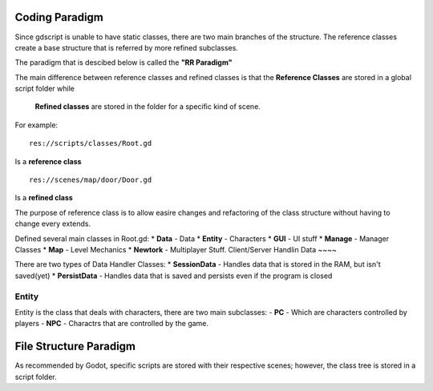 .. Not Copyright 2018 Jehbar Niño Doblas Ibarra. Public Domain.
Coding Paradigm
===============

Since gdscript is unable to have static classes,
there are two main branches of the structure.
The reference classes create a base structure that is referred by
more refined subclasses.

The paradigm that is descibed below is called the **"RR Paradigm"**

The main difference between reference classes and refined classes is
that the **Reference Classes** are stored in a global script folder while
 **Refined classes** are stored in the folder for a specific kind of scene.

For example:
::
  res://scripts/classes/Root.gd
Is a **reference class**
::
  res://scenes/map/door/Door.gd
Is a **refined class**

The purpose of reference class is to allow easire changes and refactoring
of the class structure without having to change every extends.


Defined several main classes in Root.gd:
* **Data** - Data
* **Entity** - Characters
* **GUI** - UI stuff
* **Manage** - Manager Classes
* **Map** - Level Mechanics
* **Newtork** - Multiplayer Stuff. Client/Server Handlin
Data
~~~~

There are two types of Data Handler Classes:
* **SessionData** - Handles data that is stored in the RAM, but isn't saved(yet)
* **PersistData** - Handles data that is saved and persists even if the program is closed


Entity
~~~~~~~

Entity is the class that deals with
characters, there are two main subclasses:
- **PC** - Which are characters controlled by players
- **NPC** - Charactrs that are controlled by the game.

File Structure Paradigm
=======================
As recommended by Godot, specific scripts are stored with their
respective scenes; however, the class tree is stored in a script folder.

